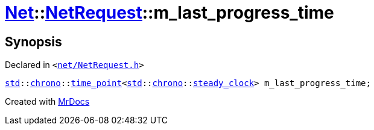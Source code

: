 [#Net-NetRequest-m_last_progress_time]
= xref:Net.adoc[Net]::xref:Net/NetRequest.adoc[NetRequest]::m&lowbar;last&lowbar;progress&lowbar;time
:relfileprefix: ../../
:mrdocs:


== Synopsis

Declared in `&lt;https://github.com/PrismLauncher/PrismLauncher/blob/develop/launcher/net/NetRequest.h#L101[net&sol;NetRequest&period;h]&gt;`

[source,cpp,subs="verbatim,replacements,macros,-callouts"]
----
xref:std.adoc[std]::xref:std/chrono.adoc[chrono]::xref:std/chrono/time_point.adoc[time&lowbar;point]&lt;xref:std.adoc[std]::xref:std/chrono.adoc[chrono]::xref:std/chrono/_V2/steady_clock.adoc[steady&lowbar;clock]&gt; m&lowbar;last&lowbar;progress&lowbar;time;
----



[.small]#Created with https://www.mrdocs.com[MrDocs]#
